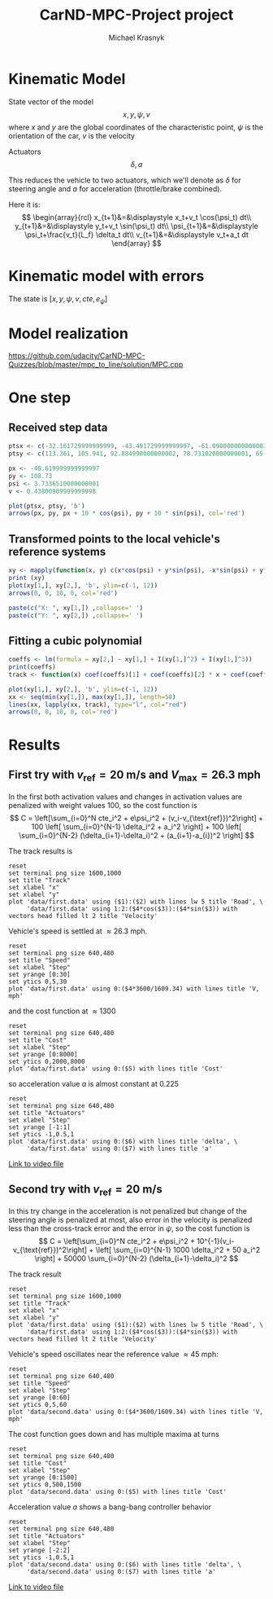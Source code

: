#+title: CarND-MPC-Project project
#+author: Michael Krasnyk
#+html_link_home:
#+html_head: <link rel="stylesheet" type="text/css" href="http://www.star.bris.ac.uk/bjm/css/bjm.css" />
#+html_link_up:
#+html_mathjax:
#+latex_header: \usepackage{fullpage}

* Kinematic Model

State vector of the model
\[
x,y,\psi,v
\]
where $x$ and $y$ are the global coordinates of the characteristic point,
$\psi$ is the orientation of the car, $v$ is the velocity

Actuators
\[
\delta, a
\]

This reduces the vehicle to two actuators, which we'll denote as $\delta$ for steering angle and $a$ for acceleration (throttle/brake combined).


Here it is:
\[
\begin{array}{rcl}
x_{t+1}&=&\displaystyle x_t+v_t \cos(\psi_t) dt\\
y_{t+1}&=&\displaystyle y_t+v_t \sin(\psi_t) dt\\
\psi_{t+1}&=&\displaystyle \psi_t+\frac{v_t}{L_f} \delta_t dt\\
v_{t+1}&=&\displaystyle v_t+a_t dt
\end{array}
\]

* Kinematic model with errors


The state is $[x,y,\psi,v,cte,e_{\psi}]$



* Model realization
https://github.com/udacity/CarND-MPC-Quizzes/blob/master/mpc_to_line/solution/MPC.cpp

* One step

** Received step data
#+begin_src R :session first_step :file images/pts.png :results output graphics
ptsx <- c(-32.161729999999999, -43.491729999999997, -61.090000000000003, -78.291719999999998, -93.050020000000004, -107.7717)
ptsy <- c(113.361, 105.941, 92.884990000000002, 78.731020000000001, 65.34102, 50.57938)

px <- -40.619999999999997
py <- 108.73
psi <- 3.7336510000000001
v <- 0.43800909999999998

plot(ptsx, ptsy, 'b')
arrows(px, py, px + 10 * cos(psi), py + 10 * sin(psi), col='red')
#+end_src

#+results:
[[file:images/pts.png]]
** Transformed points to the local vehicle's reference systems
#+begin_src R :session first_step :file images/val.png :results output graphics
xy <- mapply(function(x, y) c(x*cos(psi) + y*sin(psi), -x*sin(psi) + y*cos(psi)), x = ptsx - px, y = ptsy - py)
print (xy)
plot(xy[1,], xy[2,], 'b', ylim=c(-1, 12))
arrows(0, 0, 10, 0, col='red')
#+end_src

#+results:
[[file:images/val.png]]

#+begin_src R :session first_step :results output
paste(c("X: ", xy[1,]) ,collapse=' ')
paste(c("Y: ", xy[2,]) ,collapse=' ')
#+end_src

#+results:
: [1] "X:  -9.60304259089076 3.93940137227534 25.8285057832489 48.0012942525802 67.7201992157065 88.1741885507836"
: [1] "Y:  0.877533697608325 0.71166777432672 1.724392909049 3.8695011146151 6.7442717046266 10.7776571055713"

** Fitting a cubic polynomial

#+begin_src R :session first_step :results output
coeffs <- lm(formula = xy[2,] ~ xy[1,] + I(xy[1,]^2) + I(xy[1,]^3))
print(coeffs)
track <- function(x) coef(coeffs)[1] + coef(coeffs)[2] * x + coef(coeffs)[3] * x^2 + coef(coeffs)[4] * x^3
#+end_src

#+results:
:
: Call:
: lm(formula = xy[2, ] ~ xy[1, ] + I(xy[1, ]^2) + I(xy[1, ]^3))
:
: Coefficients:
:  (Intercept)       xy[1, ]  I(xy[1, ]^2)  I(xy[1, ]^3)
:    7.443e-01     2.145e-03     1.351e-03    -9.852e-07

#+begin_src R :session first_step :file images/poly.png :results output graphics
plot(xy[1,], xy[2,], 'b', ylim=c(-1, 12))
xx <- seq(min(xy[1,]), max(xy[1,]), length=50)
lines(xx, lapply(xx, track), type="l", col="red")
arrows(0, 0, 10, 0, col='red')
#+end_src

#+results:
[[file:images/poly.png]]


* Results

** First try with $v_{\text{ref}}=20$ m/s and $V_{\text{max}}=26.3$ mph

In the first both activation values and changes in activation values are penalized with weight values 100, so
the cost function is
\[
C = \left[\sum_{i=0}^N cte_i^2 + e\psi_i^2 + (v_i-v_{\text{ref}})^2\right]  + 100 \left[ \sum_{i=0}^{N-1} \delta_i^2 + a_i^2 \right] + 100 \left[ \sum_{i=0}^{N-2} (\delta_{i+1}-\delta_i)^2 + (a_{i+1}-a_{i})^2 \right]
\]


The track results is
#+begin_src gnuplot :exports both :file images/first_track.png
reset
set terminal png size 1600,1000
set title "Track"
set xlabel "x"
set xlabel "y"
plot 'data/first.data' using ($1):($2) with lines lw 5 title 'Road', \
     'data/first.data' using 1:2:($4*cos($3)):($4*sin($3)) with vectors head filled lt 2 title 'Velocity'
#+end_src

#+results:
[[file:images/track1.png]]


Vehicle's speed is settled at $\approx 26.3$ mph.
#+begin_src gnuplot :exports both :file images/first_speed.png
reset
set terminal png size 640,480
set title "Speed"
set xlabel "Step"
set yrange [0:30]
set ytics 0,5,30
plot 'data/first.data' using 0:($4*3600/1609.34) with lines title 'V, mph'
#+end_src

#+results:
[[file:images/speed1.png]]

and the cost function at $\approx 1300$
#+begin_src gnuplot :exports both :file images/first_cost.png
reset
set terminal png size 640,480
set title "Cost"
set xlabel "Step"
set yrange [0:8000]
set ytics 0,2000,8000
plot 'data/first.data' using 0:($5) with lines title 'Cost'
#+end_src

#+results:
[[file:images/first_cost.png]]

so acceleration value $a$ is almost constant at $0.225$
#+begin_src gnuplot :exports both :file images/first_actuators.png
reset
set terminal png size 640,480
set title "Actuators"
set xlabel "Step"
set yrange [-1:1]
set ytics -1,0.5,1
plot 'data/first.data' using 0:($6) with lines title 'delta', \
     'data/first.data' using 0:($7) with lines title 'a'
#+end_src

#+results:
[[file:images/actuators1.png]]

[[https://raw.githubusercontent.com/oxidase/CarND-MPC-Project/master/doc/video/first.mp4][Link to video file]]


** Second try with $v_{\text{ref}}=20$ m/s

In this try change in the acceleration is not penalized but change of the steering angle is penalized at most,
also error in the velocity is penalized less than the cross-track error and the error in $\psi$,  so
the cost function is
\[
C = \left[\sum_{i=0}^N cte_i^2 + e\psi_i^2 + 10^{-1}(v_i-v_{\text{ref}})^2\right]  + \left[ \sum_{i=0}^{N-1} 1000 \delta_i^2 + 50 a_i^2 \right] + 50000 \sum_{i=0}^{N-2} (\delta_{i+1}-\delta_i)^2
\]

The track result
#+begin_src gnuplot :exports both :file images/second_track.png
reset
set terminal png size 1600,1000
set title "Track"
set xlabel "x"
set xlabel "y"
plot 'data/first.data' using ($1):($2) with lines lw 5 title 'Road', \
     'data/first.data' using 1:2:($4*cos($3)):($4*sin($3)) with vectors head filled lt 2 title 'Velocity'
#+end_src

#+results:
[[file:images/second_track.png]]


Vehicle's speed oscillates near the reference value $\approx 45$ mph:
#+begin_src gnuplot :exports both :file images/second_speed.png
reset
set terminal png size 640,480
set title "Speed"
set xlabel "Step"
set yrange [0:60]
set ytics 0,5,60
plot 'data/second.data' using 0:($4*3600/1609.34) with lines title 'V, mph'
#+end_src

#+results:
[[file:images/second_speed.png]]

The cost function goes down and has multiple maxima at turns
#+begin_src gnuplot :exports both :file images/second_cost.png
reset
set terminal png size 640,480
set title "Cost"
set xlabel "Step"
set yrange [0:1500]
set ytics 0,500,1500
plot 'data/second.data' using 0:($5) with lines title 'Cost'
#+end_src

#+results:
[[file:images/second_cost.png]]

Acceleration value $a$ shows a bang-bang controller behavior
#+begin_src gnuplot :exports both :file images/second_actuators.png
reset
set terminal png size 640,480
set title "Actuators"
set xlabel "Step"
set yrange [-2:2]
set ytics -1,0.5,1
plot 'data/second.data' using 0:($6) with lines title 'delta', \
     'data/second.data' using 0:($7) with lines title 'a'
#+end_src

#+results:
[[file:images/second_actuators.png]]
[[https://raw.githubusercontent.com/oxidase/CarND-MPC-Project/master/doc/video/second.mp4][Link to video file]]
